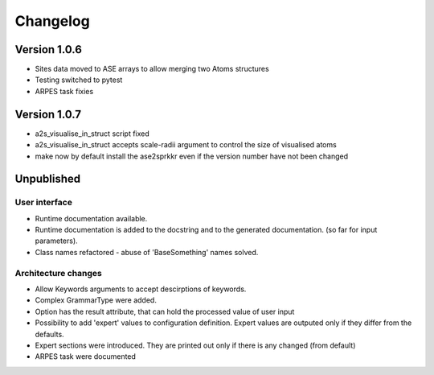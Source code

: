 Changelog
=========

Version 1.0.6
-------------

* Sites data moved to ASE arrays to allow merging two Atoms structures
* Testing switched to pytest
* ARPES task fixies

Version 1.0.7
-------------
* a2s_visualise_in_struct script fixed
* a2s_visualise_in_struct accepts scale-radii argument to control the size of visualised atoms
* make now by default install the ase2sprkkr even if the version number have not been changed

Unpublished
-----------

User interface
~~~~~~~~~~~~~~
* Runtime documentation available.
* Runtime documentation is added to the docstring and to the generated documentation.
  (so far for input parameters).
* Class names refactored - abuse of 'BaseSomething' names solved.

Architecture changes
~~~~~~~~~~~~~~~~~~~~
* Allow Keywords arguments to accept descirptions of keywords.
* Complex GrammarType were added.
* Option has the result attribute, that can hold the processed value of user input
* Possibility to add 'expert' values to configuration definition. Expert
  values are outputed only if they differ from the defaults.
* Expert sections were introduced. They are printed out only if there is any changed (from default)
* ARPES task were documented
